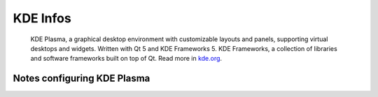 .. _kde_plasma-infos:

=========
KDE Infos
=========

.. epigraph:: KDE Plasma, a graphical desktop environment with customizable layouts and panels, 
              supporting virtual desktops and widgets. Written with Qt 5 and KDE Frameworks 5. KDE Frameworks, a collection of libraries and software frameworks built on top of Qt.
              Read more in `kde.org <https://kde.org/plasma-desktop/>`_.

----------------------------
Notes configuring KDE Plasma 
----------------------------